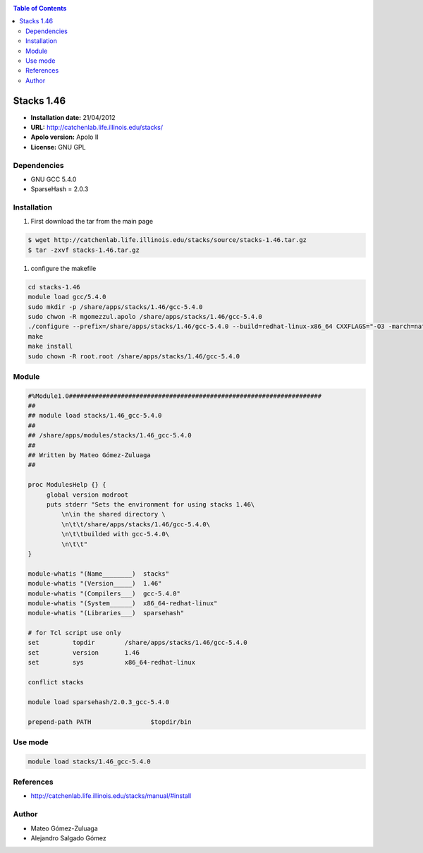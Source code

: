 .. _Stack46:

.. contents:: Table of Contents

**************
Stacks 1.46
**************

- **Installation date:** 21/04/2012
- **URL:** http://catchenlab.life.illinois.edu/stacks/
- **Apolo version:** Apolo II
- **License:**  GNU GPL

Dependencies
-------------

- GNU GCC 5.4.0
- SparseHash = 2.0.3

Installation
------------

#. First download the tar from the main page

.. code-block:: bash

    $ wget http://catchenlab.life.illinois.edu/stacks/source/stacks-1.46.tar.gz
    $ tar -zxvf stacks-1.46.tar.gz

#. configure the makefile

.. code-block:: bash

    cd stacks-1.46
    module load gcc/5.4.0
    sudo mkdir -p /share/apps/stacks/1.46/gcc-5.4.0
    sudo chwon -R mgomezzul.apolo /share/apps/stacks/1.46/gcc-5.4.0
    ./configure --prefix=/share/apps/stacks/1.46/gcc-5.4.0 --build=redhat-linux-x86_64 CXXFLAGS="-O3 -march=native" CFLAGS="-O3 -march=native" CPPFLAGS="-O3 -march=native" --enable-sparsehash --with-sparsehash-include-path=/share/apps/sparsehash/2.0.3/gcc-5.4.0/include
    make
    make install
    sudo chown -R root.root /share/apps/stacks/1.46/gcc-5.4.0


Module
---------

.. code-block:: bash

    #%Module1.0####################################################################
    ##
    ## module load stacks/1.46_gcc-5.4.0
    ##
    ## /share/apps/modules/stacks/1.46_gcc-5.4.0
    ##
    ## Written by Mateo Gómez-Zuluaga
    ##

    proc ModulesHelp {} {
         global version modroot
         puts stderr "Sets the environment for using stacks 1.46\
             \n\in the shared directory \
             \n\t\t/share/apps/stacks/1.46/gcc-5.4.0\
             \n\t\tbuilded with gcc-5.4.0\
             \n\t\t"
    }

    module-whatis "(Name________)  stacks"
    module-whatis "(Version_____)  1.46"
    module-whatis "(Compilers___)  gcc-5.4.0"
    module-whatis "(System______)  x86_64-redhat-linux"
    module-whatis "(Libraries___)  sparsehash"

    # for Tcl script use only
    set         topdir        /share/apps/stacks/1.46/gcc-5.4.0
    set         version       1.46
    set         sys           x86_64-redhat-linux

    conflict stacks

    module load sparsehash/2.0.3_gcc-5.4.0

    prepend-path PATH                $topdir/bin


Use mode
----------

.. code-block:: bash

    module load stacks/1.46_gcc-5.4.0


References
------------

- http://catchenlab.life.illinois.edu/stacks/manual/#install

Author
------

- Mateo Gómez-Zuluaga
- Alejandro Salgado Gómez
